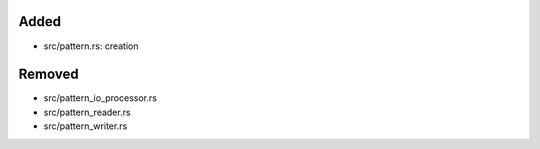 .. A new scriv changelog fragment.
..
.. Uncomment the header that is right (remove the leading dots).
..
Added
.....

- src/pattern.rs:  creation

.. Changed
.. .......
..
.. - A bullet item for the Changed category.
..
.. Deprecated
.. ..........
..
.. - A bullet item for the Deprecated category.
..
.. Fixed
.. .....
..
.. - A bullet item for the Fixed category.
..
Removed
.......

- src/pattern_io_processor.rs

- src/pattern_reader.rs

- src/pattern_writer.rs

.. Security
.. ........
..
.. - A bullet item for the Security category.
..
